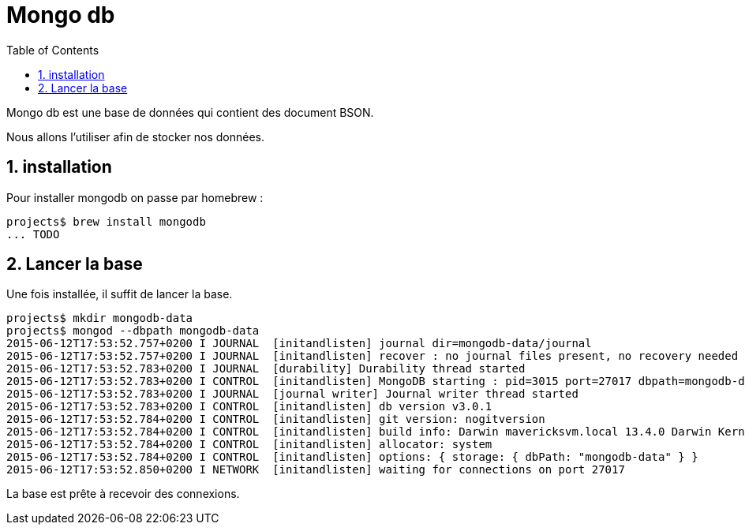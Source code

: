 = Mongo db
:stylesheet: ../../style.css
:toc: left
:numbered:

Mongo db est une base de données qui contient des document BSON.

Nous allons l'utiliser afin de stocker nos données.

== installation

Pour installer mongodb on passe par homebrew :

[source.terminal]
----
projects$ brew install mongodb
... TODO
----

== Lancer la base

Une fois installée, il suffit de lancer la base.

[source.terminal]
----
projects$ mkdir mongodb-data
projects$ mongod --dbpath mongodb-data
2015-06-12T17:53:52.757+0200 I JOURNAL  [initandlisten] journal dir=mongodb-data/journal
2015-06-12T17:53:52.757+0200 I JOURNAL  [initandlisten] recover : no journal files present, no recovery needed
2015-06-12T17:53:52.783+0200 I JOURNAL  [durability] Durability thread started
2015-06-12T17:53:52.783+0200 I CONTROL  [initandlisten] MongoDB starting : pid=3015 port=27017 dbpath=mongodb-data 64-bit host=jaadtwo.local
2015-06-12T17:53:52.783+0200 I JOURNAL  [journal writer] Journal writer thread started
2015-06-12T17:53:52.783+0200 I CONTROL  [initandlisten] db version v3.0.1
2015-06-12T17:53:52.784+0200 I CONTROL  [initandlisten] git version: nogitversion
2015-06-12T17:53:52.784+0200 I CONTROL  [initandlisten] build info: Darwin mavericksvm.local 13.4.0 Darwin Kernel Version 13.4.0: Wed Dec 17 19:05:52 PST 2014; root:xnu-2422.115.10~1/RELEASE_X86_64 x86_64 BOOST_LIB_VERSION=1_49
2015-06-12T17:53:52.784+0200 I CONTROL  [initandlisten] allocator: system
2015-06-12T17:53:52.784+0200 I CONTROL  [initandlisten] options: { storage: { dbPath: "mongodb-data" } }
2015-06-12T17:53:52.850+0200 I NETWORK  [initandlisten] waiting for connections on port 27017
----

La base est prête à recevoir des connexions.
